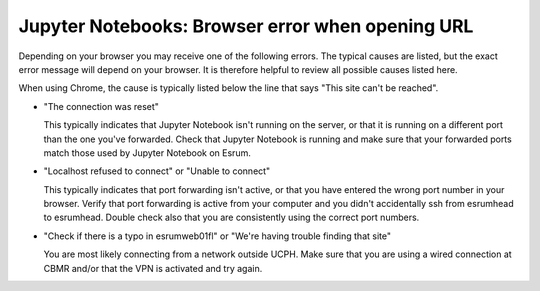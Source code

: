 Jupyter Notebooks: Browser error when opening URL
=================================================

Depending on your browser you may receive one of the following errors.
The typical causes are listed, but the exact error message will depend
on your browser. It is therefore helpful to review all possible causes
listed here.

When using Chrome, the cause is typically listed below the line that
says "This site can't be reached".

-  "The connection was reset"

   This typically indicates that Jupyter Notebook isn't running on the
   server, or that it is running on a different port than the one you've
   forwarded. Check that Jupyter Notebook is running and make sure that
   your forwarded ports match those used by Jupyter Notebook on Esrum.

-  "Localhost refused to connect" or "Unable to connect"

   This typically indicates that port forwarding isn't active, or that
   you have entered the wrong port number in your browser. Verify that
   port forwarding is active from your computer and you didn't accidentally
   ssh from esrumhead to esrumhead. Double check also that you are
   consistently using the correct port numbers.

-  "Check if there is a typo in esrumweb01fl" or "We're having trouble
   finding that site"

   You are most likely connecting from a network outside UCPH. Make sure
   that you are using a wired connection at CBMR and/or that the VPN is
   activated and try again.
